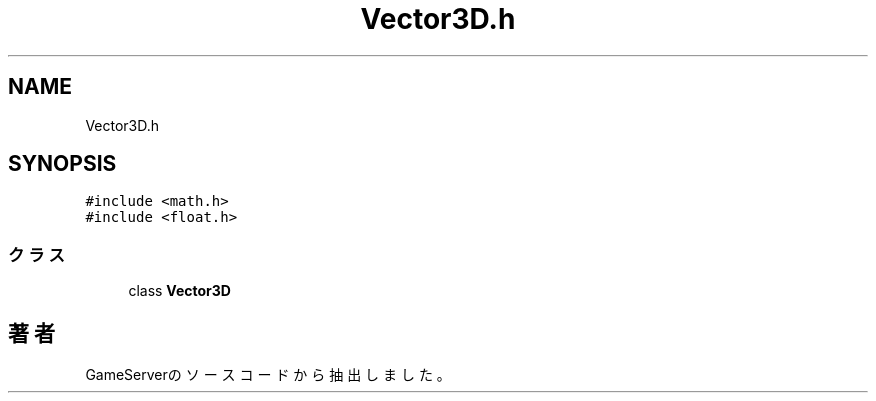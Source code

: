 .TH "Vector3D.h" 3 "2018年12月20日(木)" "GameServer" \" -*- nroff -*-
.ad l
.nh
.SH NAME
Vector3D.h
.SH SYNOPSIS
.br
.PP
\fC#include <math\&.h>\fP
.br
\fC#include <float\&.h>\fP
.br

.SS "クラス"

.in +1c
.ti -1c
.RI "class \fBVector3D\fP"
.br
.in -1c
.SH "著者"
.PP 
 GameServerのソースコードから抽出しました。
